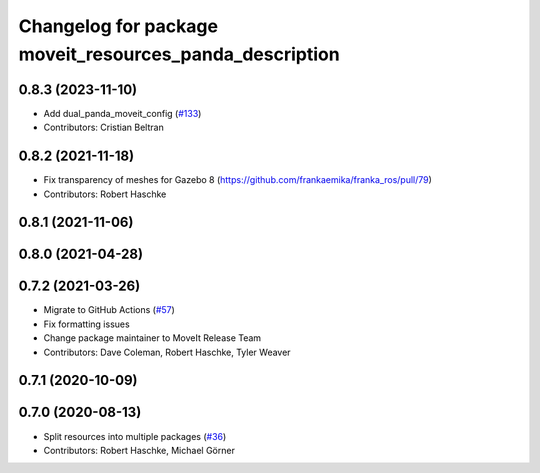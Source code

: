 ^^^^^^^^^^^^^^^^^^^^^^^^^^^^^^^^^^^^^^^^^^^^^^^^^^^^^^^^
Changelog for package moveit_resources_panda_description
^^^^^^^^^^^^^^^^^^^^^^^^^^^^^^^^^^^^^^^^^^^^^^^^^^^^^^^^

0.8.3 (2023-11-10)
------------------
* Add dual_panda_moveit_config (`#133 <https://github.com/ros-planning/moveit_resources/issues/133>`_)
* Contributors: Cristian Beltran

0.8.2 (2021-11-18)
------------------
* Fix transparency of meshes for Gazebo 8 (https://github.com/frankaemika/franka_ros/pull/79)
* Contributors: Robert Haschke

0.8.1 (2021-11-06)
------------------

0.8.0 (2021-04-28)
------------------

0.7.2 (2021-03-26)
------------------
* Migrate to GitHub Actions (`#57 <https://github.com/ros-planning/moveit_resources/issues/57>`_)
* Fix formatting issues
* Change package maintainer to MoveIt Release Team
* Contributors: Dave Coleman, Robert Haschke, Tyler Weaver

0.7.1 (2020-10-09)
------------------

0.7.0 (2020-08-13)
------------------
* Split resources into multiple packages (`#36 <https://github.com/ros-planning/moveit_resources/issues/36>`_)
* Contributors: Robert Haschke, Michael Görner
